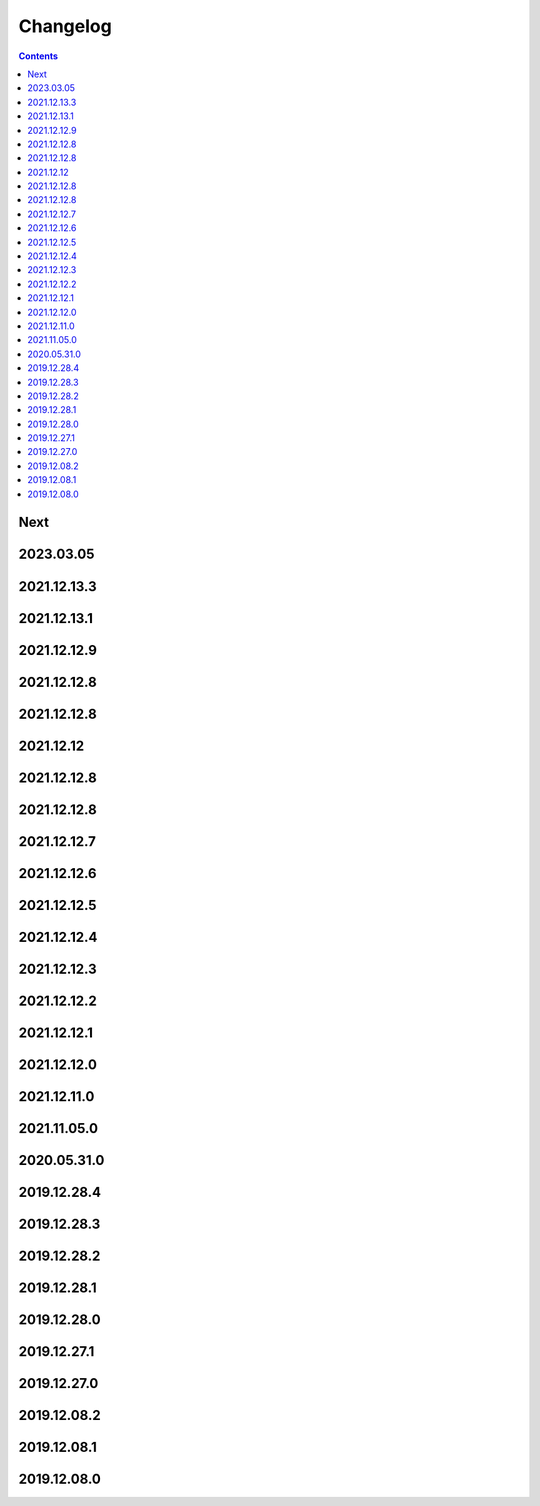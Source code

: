 Changelog
=========

.. contents::
   :class: this-will-duplicate-information-and-it-is-still-useful-here

Next
----

2023.03.05
------------

2021.12.13.3
------------

2021.12.13.1
------------

2021.12.12.9
------------

2021.12.12.8
------------

2021.12.12.8
------------

2021.12.12
------------

2021.12.12.8
------------

2021.12.12.8
------------

2021.12.12.7
------------

2021.12.12.6
------------

2021.12.12.5
------------

2021.12.12.4
------------

2021.12.12.3
------------

2021.12.12.2
------------

2021.12.12.1
------------

2021.12.12.0
------------

2021.12.11.0
------------

2021.11.05.0
------------

2020.05.31.0
------------

2019.12.28.4
------------

2019.12.28.3
------------

2019.12.28.2
------------

2019.12.28.1
------------

2019.12.28.0
------------

2019.12.27.1
------------

2019.12.27.0
------------

2019.12.08.2
------------

2019.12.08.1
------------

2019.12.08.0
------------
